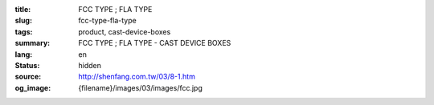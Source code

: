 :title: FCC TYPE ; FLA TYPE
:slug: fcc-type-fla-type
:tags: product, cast-device-boxes
:summary: FCC TYPE ; FLA TYPE - CAST DEVICE BOXES
:lang: en
:status: hidden
:source: http://shenfang.com.tw/03/8-1.htm
:og_image: {filename}/images/03/images/fcc.jpg
